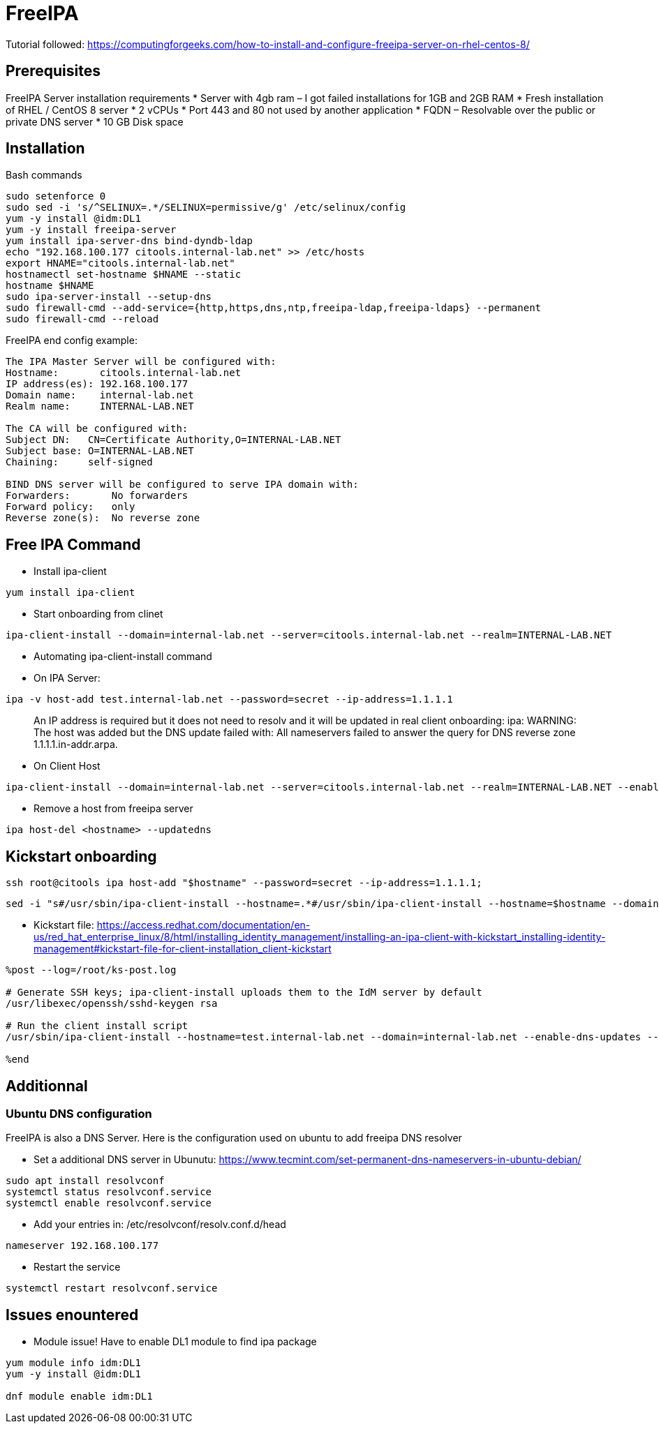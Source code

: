 = FreeIPA

Tutorial followed: https://computingforgeeks.com/how-to-install-and-configure-freeipa-server-on-rhel-centos-8/

== Prerequisites

FreeIPA Server installation requirements
* Server with 4gb ram – I got failed installations for 1GB and 2GB RAM
* Fresh installation of RHEL / CentOS 8 server
* 2 vCPUs
* Port 443 and 80 not used by another application
* FQDN – Resolvable over the public or private DNS server
* 10 GB Disk space

== Installation

Bash commands

[source,bash]
----
sudo setenforce 0
sudo sed -i 's/^SELINUX=.*/SELINUX=permissive/g' /etc/selinux/config
yum -y install @idm:DL1
yum -y install freeipa-server
yum install ipa-server-dns bind-dyndb-ldap
echo "192.168.100.177 citools.internal-lab.net" >> /etc/hosts
export HNAME="citools.internal-lab.net"
hostnamectl set-hostname $HNAME --static
hostname $HNAME
sudo ipa-server-install --setup-dns
sudo firewall-cmd --add-service={http,https,dns,ntp,freeipa-ldap,freeipa-ldaps} --permanent
sudo firewall-cmd --reload
----

FreeIPA end config example:

----
The IPA Master Server will be configured with:
Hostname:       citools.internal-lab.net
IP address(es): 192.168.100.177
Domain name:    internal-lab.net
Realm name:     INTERNAL-LAB.NET

The CA will be configured with:
Subject DN:   CN=Certificate Authority,O=INTERNAL-LAB.NET
Subject base: O=INTERNAL-LAB.NET
Chaining:     self-signed

BIND DNS server will be configured to serve IPA domain with:
Forwarders:       No forwarders
Forward policy:   only
Reverse zone(s):  No reverse zone
----

== Free IPA Command

* Install ipa-client

[source,bash]
----
yum install ipa-client
----

* Start onboarding from clinet

----
ipa-client-install --domain=internal-lab.net --server=citools.internal-lab.net --realm=INTERNAL-LAB.NET
----

* Automating ipa-client-install command

* On IPA Server:

[source,bash]
----
ipa -v host-add test.internal-lab.net --password=secret --ip-address=1.1.1.1
----

____
An IP address is required but it does not need to resolv and it will be updated in real client onboarding: ipa: WARNING: The host was added but the DNS update failed with: All nameservers failed to answer the query for DNS reverse zone 1.1.1.1.in-addr.arpa.
____

* On Client Host

[source,bash]
----
ipa-client-install --domain=internal-lab.net --server=citools.internal-lab.net --realm=INTERNAL-LAB.NET --enable-dns-updates --mkhomedir -w secret --unattended
----

* Remove a host from freeipa server

[source,bash]
----
ipa host-del <hostname> --updatedns
----

== Kickstart onboarding

[source,bash]
----
ssh root@citools ipa host-add "$hostname" --password=secret --ip-address=1.1.1.1;
----

[source,bash]
----
sed -i "s#/usr/sbin/ipa-client-install --hostname=.*#/usr/sbin/ipa-client-install --hostname=$hostname --domain=internal-lab.net --enable-dns-updates --mkhomedir -w secret --realm=INTERNAL-LAB.NET --server=citools.internal-lab.net --unattended#g" /home/luc/Documents/lab/new/ks.cfg;
----

* Kickstart file: https://access.redhat.com/documentation/en-us/red_hat_enterprise_linux/8/html/installing_identity_management/installing-an-ipa-client-with-kickstart_installing-identity-management#kickstart-file-for-client-installation_client-kickstart

[source]
----
%post --log=/root/ks-post.log

# Generate SSH keys; ipa-client-install uploads them to the IdM server by default
/usr/libexec/openssh/sshd-keygen rsa

# Run the client install script
/usr/sbin/ipa-client-install --hostname=test.internal-lab.net --domain=internal-lab.net --enable-dns-updates --mkhomedir -w secret --realm=INTERNAL-LAB.NET --server=citools.internal-lab.net --unattended

%end
----

## Additionnal

### Ubuntu DNS configuration

FreeIPA is also a DNS Server. Here is the configuration used on ubuntu to add freeipa DNS resolver

* Set a additional DNS server in Ubunutu: https://www.tecmint.com/set-permanent-dns-nameservers-in-ubuntu-debian/

[source,bash]
----
sudo apt install resolvconf
systemctl status resolvconf.service
systemctl enable resolvconf.service
----

* Add your entries in: /etc/resolvconf/resolv.conf.d/head

[source,bash]
----
nameserver 192.168.100.177
----

* Restart the service

[source,bash]
----
systemctl restart resolvconf.service
----

## Issues enountered

* Module issue! Have to enable DL1 module to find ipa package

[source,bash]
----
yum module info idm:DL1
yum -y install @idm:DL1

dnf module enable idm:DL1
----